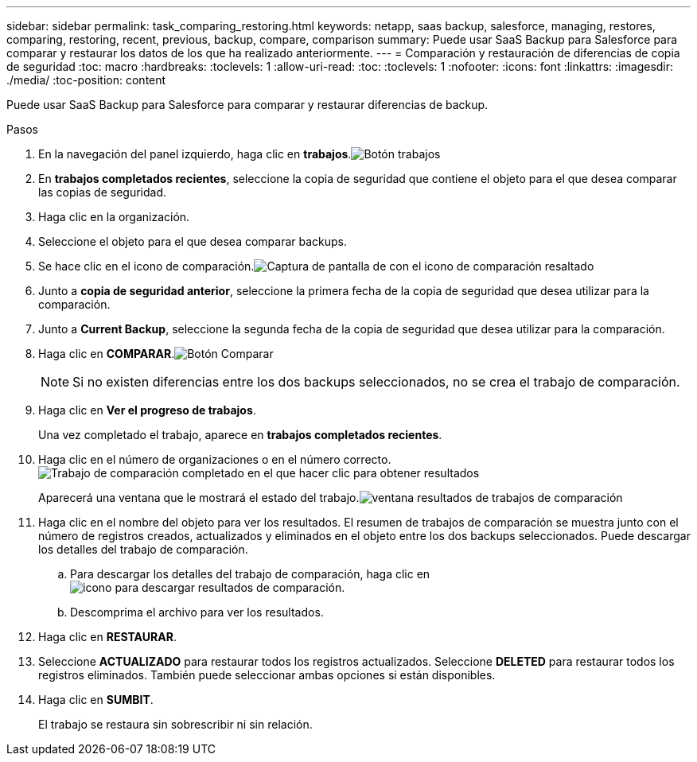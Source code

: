 ---
sidebar: sidebar 
permalink: task_comparing_restoring.html 
keywords: netapp, saas backup, salesforce, managing, restores, comparing, restoring, recent, previous, backup, compare, comparison 
summary: Puede usar SaaS Backup para Salesforce para comparar y restaurar los datos de los que ha realizado anteriormente. 
---
= Comparación y restauración de diferencias de copia de seguridad
:toc: macro
:hardbreaks:
:toclevels: 1
:allow-uri-read: 
:toc: 
:toclevels: 1
:nofooter: 
:icons: font
:linkattrs: 
:imagesdir: ./media/
:toc-position: content


[role="lead"]
Puede usar SaaS Backup para Salesforce para comparar y restaurar diferencias de backup.

.Pasos
. En la navegación del panel izquierdo, haga clic en *trabajos*.image:jobs.jpg["Botón trabajos"]
. En *trabajos completados recientes*, seleccione la copia de seguridad que contiene el objeto para el que desea comparar las copias de seguridad.
. Haga clic en la organización.
. Seleccione el objeto para el que desea comparar backups.
. Se hace clic en el icono de comparación.image:compare_icon.jpg["Captura de pantalla de con el icono de comparación resaltado"]
. Junto a *copia de seguridad anterior*, seleccione la primera fecha de la copia de seguridad que desea utilizar para la comparación.
. Junto a *Current Backup*, seleccione la segunda fecha de la copia de seguridad que desea utilizar para la comparación.
. Haga clic en *COMPARAR*.image:compare.jpg["Botón Comparar"]
+

NOTE: Si no existen diferencias entre los dos backups seleccionados, no se crea el trabajo de comparación.

. Haga clic en *Ver el progreso de trabajos*.
+
Una vez completado el trabajo, aparece en *trabajos completados recientes*.

. Haga clic en el número de organizaciones o en el número correcto.image:completed_compare_job_click_arrow.gif["Trabajo de comparación completado en el que hacer clic para obtener resultados"]
+
Aparecerá una ventana que le mostrará el estado del trabajo.image:compare_job_results_window_arrow.gif["ventana resultados de trabajos de comparación"]

. Haga clic en el nombre del objeto para ver los resultados. El resumen de trabajos de comparación se muestra junto con el número de registros creados, actualizados y eliminados en el objeto entre los dos backups seleccionados. Puede descargar los detalles del trabajo de comparación.
+
.. Para descargar los detalles del trabajo de comparación, haga clic en image:download_compare_results.gif["icono para descargar resultados de comparación"].
.. Descomprima el archivo para ver los resultados.


. Haga clic en *RESTAURAR*.
. Seleccione *ACTUALIZADO* para restaurar todos los registros actualizados. Seleccione *DELETED* para restaurar todos los registros eliminados. También puede seleccionar ambas opciones si están disponibles.
. Haga clic en *SUMBIT*.
+
El trabajo se restaura sin sobrescribir ni sin relación.


